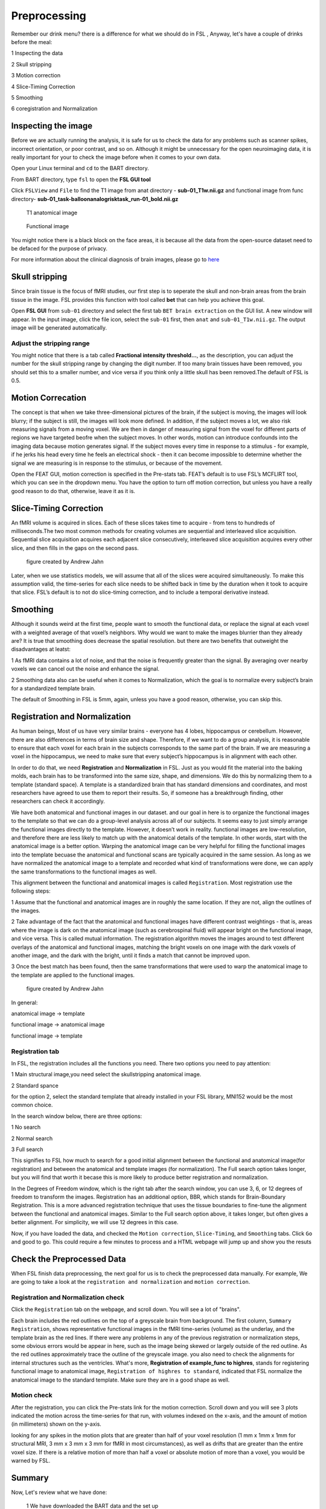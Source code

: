 Preprocessing
=============

Remember our drink menu? there is a difference for what we should do in FSL , Anyway, let's have a couple of drinks before the meal:

1 Inspecting the data

2 Skull stripping
 
3 Motion correction
  
4 Slice-Timing Correction

5 Smoothing

6 coregistration and Normalization 


Inspecting the image
^^^^^^^^^^^^^^^^^^^^

Before we are actually running the analysis, it is safe for us to check the data for any problems such as scanner spikes, incorrect orientation, or poor contrast, and so on. Although it might be 
unnecessary for the open neuroimaging data, it is really important for your to check the image before when it comes to your own data.

Open your Linux terminal and ``cd`` to the BART directory.

.. image:: FSL_cd_BART.png

From BART directory, type ``fsl`` to open the **FSL GUI tool**

.. image:: FSL_GUI.png

Click ``FSLView`` and ``File`` to find the T1 image from anat directory - **sub-01_T1w.nii.gz** and functional image from func directory- **sub-01_task-balloonanalogrisktask_run-01_bold.nii.gz**

.. figure:: FSL_FSLView_anat.png

   T1 anatomical image 

.. figure:: FSL_FSLView_func.png

   Functional image

You might notice there is a black block on the face areas, it is because all the data from the open-source dataset need to be defaced for the purpose of privacy.

For more information about the clinical diagnosis of brain images, please go to `here <http://www.mrishark.com/brain1.html>`__ 

Skull stripping
^^^^^^^^^^^^^^^

Since brain tissue is the focus of fMRI studies, our first step is to seperate the skull and non-brain areas from the brain tissue in the image. FSL provides this function with tool called **bet** that 
can help you achieve this goal.

Open **FSL GUI** from ``sub-01`` directory and select the first tab ``BET brain extraction`` on the GUI list. A new window will appear. In the input image, click the file icon, select the ``sub-01`` 
first, then ``anat`` and ``sub-01_T1w.nii.gz``. The output image will be generated automatically.

.. image:: FSL_select_anat.png

.. image:: FSL_skull_output.png

Adjust the stripping range
**************************

You might notice that there is a tab called **Fractional intensity threshold...**, as the description, you can adjust the number for the skull stripping range by changing the digit number. If too many 
brain tissues have been removed, you should set this to a smaller number, and vice versa if you think only a little skull has been removed.The default of FSL is 0.5.


Motion Correcation
^^^^^^^^^^^^^^^^^^

The concept is that when we take three-dimensional pictures of the brain, if the subject is moving, the images will look blurry; if the subject is still, the images will look more defined. In addition, 
if the subject moves a lot, we also risk measuring signals from a moving voxel. We are then in danger of measuring signal from the voxel for different parts of regions we have targeted beofre when the 
subject moves. In other words, motion can introduce confounds into the imaging data because motion generates signal. If the subject moves every time in response to a stimulus - for example, if he jerks 
his head every time he feels an electrical shock - then it can become impossible to determine whether the signal we are measuring is in response to the stimulus, or because of the movement.

.. image:: FSL_motion.jpg

Open the FEAT GUI, motion correction is specified in the Pre-stats tab. FEAT’s default is to use FSL’s MCFLIRT tool, which you can see in the dropdown menu. You have the option to turn off motion 
correction, but unless you have a really good reason to do that, otherwise, leave it as it is.

.. image:: FSL_motion_correction.png

Slice-Timing Correction
^^^^^^^^^^^^^^^^^^^^^^^

An fMRI volume is acquired in slices. Each of these slices takes time to acquire - from tens to hundreds of milliseconds.The two most common methods for creating volumes are sequential and interleaved 
slice acquisition. Sequential slice acquisition acquires each adjacent slice consecutively, interleaved slice acquisition acquires every other slice, and then fills in the gaps on the second pass.

.. figure:: FSL_SliceTimingCorrection_Demo.gif
  
  figure created by Andrew Jahn

Later, when we use statistics models, we will assume that all of the slices were acquired simultaneously. To make this assumption valid, the time-series for each slice needs to be shifted back in time by 
the duration when it took to acquire that slice. FSL’s default is to not do slice-timing correction, and to include a temporal derivative instead. 

.. image:: FSL_slice_timing.png

Smoothing
^^^^^^^^^

Although it sounds weird at the first time, people want to smooth the functional data, or replace the signal at each voxel with a weighted average of that voxel’s neighbors. Why would we want to make 
the images blurrier than they already are? It is true that smoothing does decrease the spatial resolution. but there are two benefits that outweight the disadvantages at leatst:

1 As fMRI data contains a lot of noise, and that the noise is frequently greater than the signal. By averaging over nearby voxels we can cancel out the noise and enhance the signal.

2 Smoothing data also can be useful when it comes to Normalization, which the goal is to normalize every subject’s brain for a standardized template brain. 

.. image:: FSL_Smoothing_Demo.gif

.. image:: FSL_smoothing.png

The default of Smoothing in FSL is 5mm, again, unless you have a good reason, otherwise, you can skip this.

Registration and Normalization
^^^^^^^^^^^^^^^^^^^^^^^^^^^^^^

As human beings, Most of us have very similar brains - everyone has 4 lobes, hippocampus or cerebellum. However, there are also differences in terms of brain size and shape. Therefore, if we want to do a 
group analysis, it is reasonable to ensure that each voxel for each brain in the subjects corresponds to the same part of the brain. If we are measuring a voxel in the hippocampus, we need to make sure 
that every subject’s hippocampus is in alignment with each other.

In order to do that, we need **Registration** and **Normalization** in FSL. Just as you would fit the material into the baking molds, each brain has to be transformed into the same size, shape, and 
dimensions. We do this by normalizing them to a template (standard space). A template is a standardized brain that has standard dimensions and coordinates, and most researchers have agreed to use them to 
report their results. So, if someone has a breakthrough finding, other researchers can check it accordingly.

We have both anatomical and functional images in our dataset. and our goal in here is to organize the functional images to the template so that we can do a group-level analysis across all of our 
subjects. It seems easy to just simply arrange the functional images directly to the template. However, it doesn’t work in reality. functional images are low-resolution, and therefore there are less 
likely to match up with the anatomical details of the template. In other words, start with the anatomical image is a better option. Warping the anatomical image can be very helpful for filling the 
functional images into the template becuase the anatomical and functional scans are typically acquired in the same session. As long as we have normalized the anatomical image to a template and recorded 
what kind of transformations were done, we can apply the same transformations to the functional images as well.

This alignment between the functional and anatomical images is called ``Registration``. Most registration use the following steps:

1 Assume that the functional and anatomical images are in roughly the same location. If they are not, align the outlines of the images.

2 Take advantage of the fact that the anatomical and functional images have different contrast weightings - that is, areas where the image is dark on the anatomical image (such as cerebrospinal fluid) 
will appear bright on the functional image, and vice versa. This is called mutual information. The registration algorithm moves the images around to test different overlays of the anatomical and 
functional images, matching the bright voxels on one image with the dark voxels of another image, and the dark with the bright, until it finds a match that cannot be improved upon.

3 Once the best match has been found, then the same transformations that were used to warp the anatomical image to the template are applied to the functional images.

.. figure:: FSL_Registration_Normalization_Demo.gif
 
  figure created by Andrew Jahn

In general:

anatomical image → template

functional image → anatomical image

functional image → template

Registration tab
****************

.. image:: FSL_registration_normalization.png

In FSL, the registration includes all the functions you need. There two options you need to pay attention:

1 Main structural image,you need select the skullstripping anatomical image. 

2 Standard spance 

for the option 2, select the standard template that already installed in your FSL library, MNI152 would be the most common choice.

In the search window below, there are three options: 

1 No search 

2 Normal search 

3 Full search

This signifies to FSL how much to search for a good initial alignment between the functional and anatomical image(for registration) and between the anatomical and template images (for normalization). The 
Full search option takes longer, but you will find that worth it becase this is more likely to produce better registration and normalization.

In the Degrees of Freedom window, which is the right tab after the search window, you can use 3, 6, or 12 degrees of freedom to transform the images. Registration has an additional option, BBR, which 
stands for Brain-Boundary Registration. This is a more advanced registration technique that uses the tissue boundaries to fine-tune the alignment between the functional and anatomical images. Similar to 
the Full search option above, it takes longer, but often gives a better alignment. For simplicity, we will use 12 degrees in this case. 

Now, if you have loaded the data, and checked the ``Motion correction``, ``Slice-Timing``, and ``Smoothing`` tabs. Click ``Go`` and good to go. This could require a few minutes to process and a HTML 
webpage will jump up and show you the resuts
 
Check the Preprocessed Data
^^^^^^^^^^^^^^^^^^^^^^^^^^^

When FSL finish data preprocessing, the next goal for us is to check the preprocessed data manually. For example, We are going to take a look at the ``registration and normalization`` and ``motion correction``.


Registration and Normalization check
************************************

Click the ``Registration`` tab on the webpage, and scroll down. You will see a lot of "brains".

Each brain includes the red outlines on the top of a greyscale brain from background. The first column, ``Summary Registration``, shows representative functional images in the fMRI time-series (volume) 
as the underlay, and the template brain as the red lines. If there were any problems in any of the previous registration or normalization steps, some obvious errors would be appear in here, such as the 
image being skewed or largely outside of the red outline. As the red outlines approximately trace the outline of the greyscale image. you also need to check the alignments for internal structures such as 
the ventricles. What's more,  **Registration of example_func to highres**, stands for registering functional image to anatomical image, ``Registration of highres to standard``, indicated that FSL normalize 
the anatomical image to the standard template. Make sure they are in a good shape as well. 

.. image:: FSL_preprocess_check.PNG


Motion check
************

After the registration, you can click the Pre-stats link for the motion correction. Scroll down and you will see 3 plots indicated the motion across the time-series for that run, with volumes indexed 
on the x-axis, and the amount of motion (in millimeters) shown on the y-axis.

.. image:: FSL_Motion_check.PNG

looking for any spikes in the motion plots that are greater than half of your voxel resolution (1 mm x 1mm x 1mm for structural MRI, 3 mm x 3 mm x 3 mm for fMRI in most circumstances), as well as drifts 
that are greater than the entire voxel size. If there is a relative motion of more than half a voxel or absolute motion of more than a voxel, you would be warned by FSL.

Summary
^^^^^^^

Now, Let's review what we have done:

  1 We have downloaded the BART data and the set up
  
  2 We have inspect the anat and func data
  
  3 we have preprocessed the data


Along the way our learning journey, one of the most difficult parts is that you have to do the trade-off. For example, if you stripping too many brain tissues, it will affect the later process like the 
registration and normalization as well as if you keep the brain skull. it is a judgemental call and you have to decide what is the best for your research. The more you think about and practice with FSL, 
the easier it will become make the decision quicker and more accurately.

Homework
^^^^^^^^

Since we have done the preprocessing for one subject ``sub-01``, please repeat all the procedures above for **sub-02** and **sub-03**

